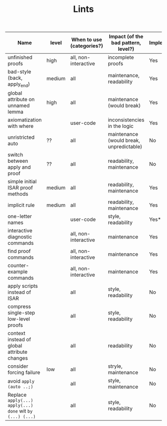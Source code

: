#+TITLE: Lints
#+DESCRIPTION: The list of different lints used

| Name                                                      | level  | When to use (categories?) | Impact (of the bad pattern, level?)      | Implemented? |
|-----------------------------------------------------------+--------+---------------------------+------------------------------------------+--------------|
| unfinished proofs                                         | high   | all, non-interactive      | incomplete proofs                        | Yes          |
| bad-style (back, apply_end)                               | medium | all                       | maintenance, readability                 | Yes          |
| global attribute on unnamed lemma                         | high   | all                       | maintenance (would break)                | Yes          |
| axiomatization with where                                 |        | user-code                 | inconsistencies in the logic             | Yes          |
| unristricted auto                                         | ??     | all                       | maintenance (would break, unpredictable) | No           |
| switch between apply and proof                            | ??     | all                       | readability, maintenance                 | No           |
| simple initial ISAR proof methods                         | medium | all                       | readability, maintenance                 | Yes          |
| implicit rule                                             | medium | all                       | readability, maintenance                 | Yes          |
| one-letter names                                          |        | user-code                 | style, readability                       | Yes*         |
| interactive diagnostic commands                           |        | all, non-interactive      | maintenance                              | Yes          |
| find proof commands                                       |        | all, non-interactive      | maintenance                              | Yes          |
| counter-example commands                                  |        | all, non-interactive      | maintenance                              | Yes          |
| apply scripts instead of ISAR                             |        | all                       | style, readability                       | No           |
| compress single-step low-level proofs                     |        | all                       | style, readability                       | No           |
| context instead of global attribute changes               |        | all                       | readability                              | No           |
| consider forcing failure                                  | low    | all                       | stryle, maintenance                      | No           |
| avoid  ~apply (auto ..;)~                                 |        | all                       | style, maintenance                       | No           |
| Replace ~apply(...) apply(...) done~ wit ~by (...) (...)~ |        | all                       | style, readability                       | No           |
